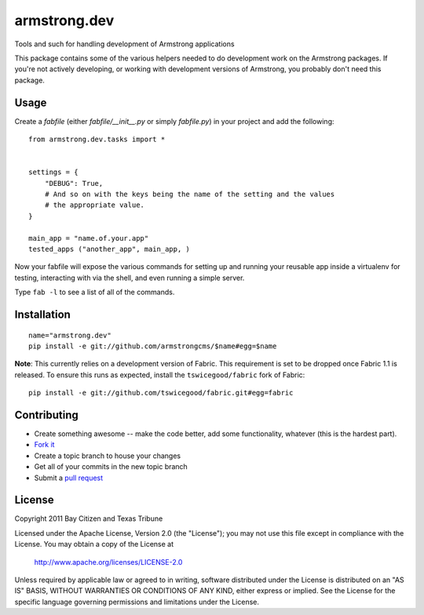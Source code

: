 armstrong.dev
=============
Tools and such for handling development of Armstrong applications

This package contains some of the various helpers needed to do development work
on the Armstrong packages.  If you're not actively developing, or working with
development versions of Armstrong, you probably don't need this package.

Usage
-----

Create a `fabfile` (either `fabfile/__init__.py` or simply `fabfile.py`) in
your project and add the following::

    from armstrong.dev.tasks import *


    settings = {
        "DEBUG": True,
        # And so on with the keys being the name of the setting and the values
        # the appropriate value.
    }

    main_app = "name.of.your.app"
    tested_apps ("another_app", main_app, )


Now your fabfile will expose the various commands for setting up and running
your reusable app inside a virtualenv for testing, interacting with via the
shell, and even running a simple server.

Type ``fab -l`` to see a list of all of the commands.


Installation
------------

::

    name="armstrong.dev"
    pip install -e git://github.com/armstrongcms/$name#egg=$name

**Note**: This currently relies on a development version of Fabric.  This
requirement is set to be dropped once Fabric 1.1 is released.  To ensure this
runs as expected, install the ``tswicegood/fabric`` fork of Fabric:

::

    pip install -e git://github.com/tswicegood/fabric.git#egg=fabric


Contributing
------------

* Create something awesome -- make the code better, add some functionality,
  whatever (this is the hardest part).
* `Fork it`_
* Create a topic branch to house your changes
* Get all of your commits in the new topic branch
* Submit a `pull request`_


License
-------
Copyright 2011 Bay Citizen and Texas Tribune

Licensed under the Apache License, Version 2.0 (the "License");
you may not use this file except in compliance with the License.
You may obtain a copy of the License at

   http://www.apache.org/licenses/LICENSE-2.0

Unless required by applicable law or agreed to in writing, software
distributed under the License is distributed on an "AS IS" BASIS,
WITHOUT WARRANTIES OR CONDITIONS OF ANY KIND, either express or implied.
See the License for the specific language governing permissions and
limitations under the License.

.. _pull request: http://help.github.com/pull-requests/
.. _Fork it: http://help.github.com/forking/
